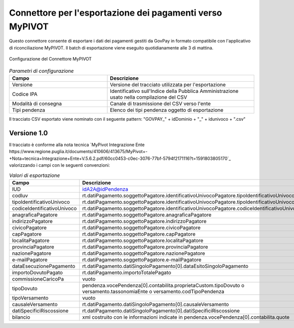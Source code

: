 .. _govpay_configurazione_connettori_mypivot:

Connettore per l'esportazione dei pagamenti verso MyPIVOT
------------------------------------------------------------

Questo connettore consente di esportare i dati dei pagamenti gestiti da GovPay in formato compatibile con
l'applicativo di riconciliazione MyPIVOT. Il batch di esportazione viene eseguito quotidianamente alle 3 di mattina. 

.. figure:: ../../_images/48ConnettoreMyPIVOT.png
   :align: center
   :name: 48ConnettoreMyPIVOT

   Configurazione del Connettore MyPIVOT

.. csv-table:: *Parametri di configurazione*
   :header: "Campo", "Descrizione"
   :widths: 40,60

   "Versione", "Versione del tracciato utilizzata per l'esportazione"
   "Codice IPA", "Identificativo sull'Indice della Pubblica Amministrazione usato nella compilazione del CSV"
   "Modalità di consegna", "Canale di trasmissione del CSV verso l'ente"
   "Tipi pendenza", "Elenco dei tipi pendenza oggetto di esportazione"
  
Il tracciato CSV esportato viene nominato con il seguente pattern: "GOVPAY_" + idDominio + "_" + idunivoco + ".csv"  

Versione 1.0
~~~~~~~~~~~~

Il tracciato è conforme alla nota tecnica `MyPivot Integrazione Ente https://www.regione.puglia.it/documents/410606/413675/MyPivot+-+Nota+tecnica+Integrazione+Ente+V.5.6.2.pdf/60cc0453-c0ec-3076-77bf-5794f2171116?t=1591803805170`_
valorizzando i campi con le seguenti convenzioni:
 
.. csv-table:: *Valori di esportazione*
   :header: "Campo", "Descrizione"
   :widths: 40,60

   "IUD", "idA2A@idPendenza"
   "codIuv", "rt.datiPagamento.soggettoPagatore.identificativoUnivocoPagatore.tipoIdentificativoUnivoco"
   "tipoIdentificativoUnivoco", "rt.datiPagamento.soggettoPagatore.identificativoUnivocoPagatore.tipoIdentificativoUnivoco"
   "codiceIdentificativoUnivoco", "rt.datiPagamento.soggettoPagatore.identificativoUnivocoPagatore.codiceIdentificativoUnivoco"
   "anagraficaPagatore", "rt.datiPagamento.soggettoPagatore.anagraficaPagatore"
   "indirizzoPagatore", "rt.datiPagamento.soggettoPagatore.indirizzoPagatore"
   "civicoPagatore", "rt.datiPagamento.soggettoPagatore.civicoPagatore"
   "capPagatore", "rt.datiPagamento.soggettoPagatore.capPagatore"
   "localitaPagatore", "rt.datiPagamento.soggettoPagatore.localitaPagatore"
   "provinciaPagatore", "rt.datiPagamento.soggettoPagatore.provinciaPagatore"
   "nazionePagatore", "rt.datiPagamento.soggettoPagatore.nazionePagatore"
   "e-mailPagatore", "rt.datiPagamento.soggettoPagatore.e-mailPagatore"
   "dataEsecuzionePagamento", "rt.datiPagamento.datiSingoloPagamento[0].dataEsitoSingoloPagamento"
   "importoDovutoPagato", "rt.datiPagamento.importoTotalePagato"
   "commissioneCaricoPa", "vuoto"
   "tipoDovuto", "pendenza.vocePendenza[0].contabilita.proprietaCustom.tipoDovuto o versamento.tassonomiaEnte o versamento.codTipoPendenza"
   "tipoVersamento", "vuoto"
   "causaleVersamento", "rt.datiPagamento.datiSingoloPagamento[0].causaleVersamento"
   "datiSpecificiRiscossione", "rt.datiPagamento.datiSingoloPagamento[0].datiSpecificiRiscossione"
   "bilancio", "xml costruito con le informazioni indicate in pendenza.vocePendenza[0].contabilita.quote"

